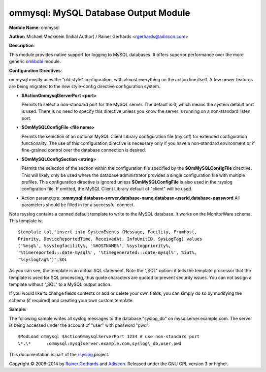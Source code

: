 ommysql: MySQL Database Output Module
=====================================

**Module Name:** ommysql

**Author:** Michael Meckelein (Initial Author) / Rainer Gerhards
<rgerhards@adiscon.com>

**Description**:

This module provides native support for logging to MySQL databases. It
offers superior performance over the more generic
`omlibdbi <omlibdbi.html>`_ module.

**Configuration Directives**:

ommysql mostly uses the "old style" configuration, with almost
everything on the action line itself. A few newer features are being
migrated to the new style-config directive configuration system.

-  **$ActionOmmysqlServerPort <port>**

   Permits to select a non-standard port for the MySQL server. The
   default is 0, which means the system default port is used. There is
   no need to specify this directive unless you know the server is
   running on a non-standard listen port.
-  **$OmMySQLConfigFile <file name>**

   Permits the selection of an optional MySQL Client Library
   configuration file (my.cnf) for extended configuration functionality.
   The use of this configuration directive is necessary only if you have
   a non-standard environment or if fine-grained control over the
   database connection is desired.
-  **$OmMySQLConfigSection <string>**

   Permits the selection of the section within the configuration file
   specified by the **$OmMySQLConfigFile** directive.
   This will likely only be used where the database administrator
   provides a single configuration file with multiple profiles.
   This configuration directive is ignored unless **$OmMySQLConfigFile**
   is also used in the rsyslog configration file.
   If omitted, the MySQL Client Library default of "client" will be
   used.
-  Action parameters:
   **:ommysql:database-server,database-name,database-userid,database-password**
   All parameters should be filled in for a successful connect.

Note rsyslog contains a canned default template to write to the MySQL
database. It works on the MonitorWare schema. This template is:

::

  $template tpl,"insert into SystemEvents (Message, Facility, FromHost,
  Priority, DeviceReportedTime, ReceivedAt, InfoUnitID, SysLogTag) values
  ('%msg%', %syslogfacility%, '%HOSTNAME%', %syslogpriority%,
  '%timereported:::date-mysql%', '%timegenerated:::date-mysql%', %iut%,
  '%syslogtag%')",SQL

As you can see, the template is an actual SQL statement. Note the ",SQL"
option: it tells the template processor that the template is used for
SQL processing, thus quote characters are quoted to prevent security
issues. You can not assign a template without ",SQL" to a MySQL output
action.

If you would like to change fields contents or add or delete your own
fields, you can simply do so by modifying the schema (if required) and
creating your own custom template.

**Sample:**

The following sample writes all syslog messages to the database
"syslog\_db" on mysqlserver.example.com. The server is being accessed
under the account of "user" with password "pwd".

::

  $ModLoad ommysql $ActionOmmysqlServerPort 1234 # use non-standard port
  \*.\*      :ommysql:mysqlserver.example.com,syslog\_db,user,pwd

This documentation is part of the `rsyslog <http://www.rsyslog.com/>`_
project.

Copyright © 2008-2014 by `Rainer
Gerhards <http://www.gerhards.net/rainer>`_ and
`Adiscon <http://www.adiscon.com/>`_. Released under the GNU GPL version
3 or higher.
